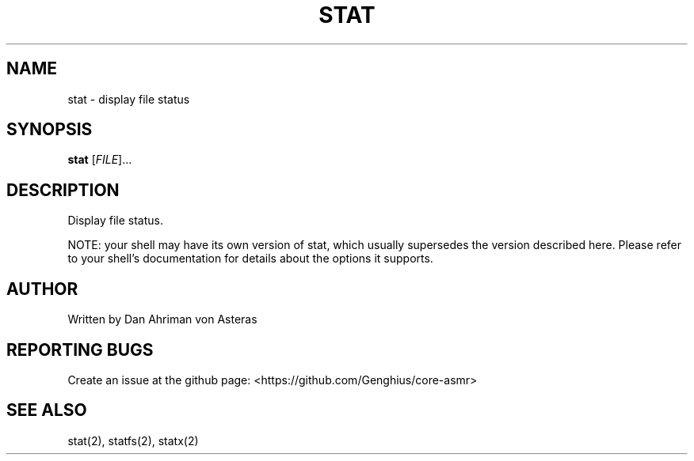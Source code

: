 .TH STAT "1" "ASMR Coreutils" "User Commands"
.SH NAME
stat \- display file status
.SH SYNOPSIS
.B stat
[\fI\,FILE\/\fR]...
.SH DESCRIPTION
Display file status.
.PP
NOTE: your shell may have its own version of stat, which usually supersedes
the version described here.  Please refer to your shell's documentation
for details about the options it supports.
.SH AUTHOR
Written by Dan Ahriman von Asteras
.SH "REPORTING BUGS"
Create an issue at the github page: <https://github.com/Genghius/core-asmr>
.SH "SEE ALSO"
stat(2), statfs(2), statx(2)
